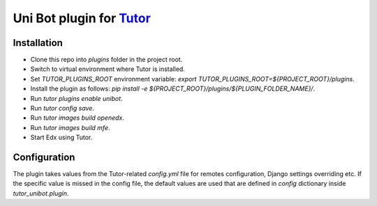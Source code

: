 Uni Bot plugin for `Tutor <https://docs.tutor.edly.io>`__
========================================================

Installation
############

- Clone this repo into `plugins` folder in the project root.
- Switch to virtual environment where Tutor is installed.
- Set `TUTOR_PLUGINS_ROOT` environment variable: `export TUTOR_PLUGINS_ROOT=${PROJECT_ROOT}/plugins`.
- Install the plugin as follows: `pip install -e ${PROJECT_ROOT}/plugins/${PLUGIN_FOLDER_NAME}/`.
- Run `tutor plugins enable unibot`.
- Run `tutor config save`.
- Run `tutor images build openedx`.
- Run `tutor images build mfe`.
- Start Edx using Tutor.

Configuration
#############

The plugin takes values from the Tutor-related *config.yml* file for remotes configuration, Django
settings overriding etc. If the specific value is missed in the config file, the default values are used
that are defined in `config` dictionary inside `tutor_unibot.plugin`.
